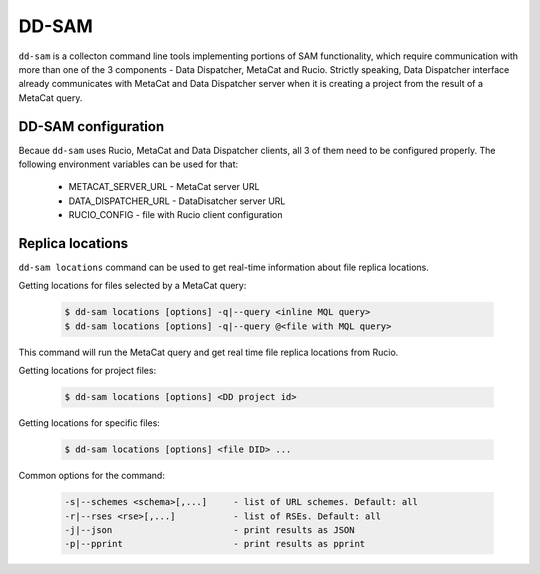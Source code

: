 DD-SAM
======

``dd-sam`` is a collecton command line tools implementing portions of SAM functionality, which require communication with more than one of
the 3 components - Data Dispatcher, MetaCat and Rucio. Strictly speaking, Data Dispatcher interface already communicates with MetaCat and
Data Dispatcher server when it is creating a project from the result of a MetaCat query.

DD-SAM configuration
--------------------

Becaue ``dd-sam`` uses Rucio, MetaCat and Data Dispatcher clients, all 3 of them need to be configured properly. The following
environment variables can be used for that:

     * METACAT_SERVER_URL - MetaCat server URL
     * DATA_DISPATCHER_URL - DataDisatcher server URL
     * RUCIO_CONFIG - file with Rucio client configuration

Replica locations
-----------------

``dd-sam locations`` command can be used to get real-time information about file replica locations.

Getting locations for files selected by a MetaCat query:

    .. code-block:: shell

        $ dd-sam locations [options] -q|--query <inline MQL query>
        $ dd-sam locations [options] -q|--query @<file with MQL query>
        
This command will run the MetaCat query and get real time file replica locations from Rucio.

Getting locations for project files:

    .. code-block:: shell

        $ dd-sam locations [options] <DD project id>

Getting locations for specific files:

    .. code-block:: shell

        $ dd-sam locations [options] <file DID> ...

Common options for the command:

    .. code-block:: shell

            -s|--schemes <schema>[,...]     - list of URL schemes. Default: all
            -r|--rses <rse>[,...]           - list of RSEs. Default: all
            -j|--json                       - print results as JSON
            -p|--pprint                     - print results as pprint
